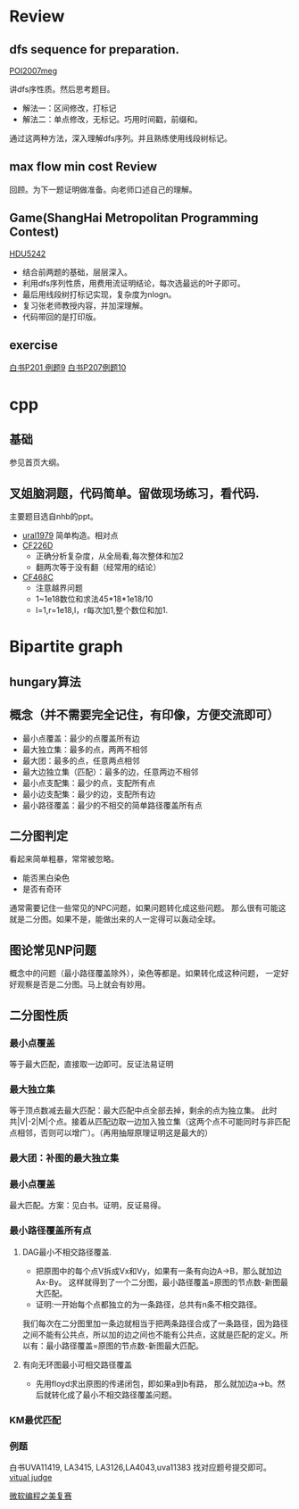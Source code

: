 
* Review
** dfs sequence for preparation.
   [[http://main.edu.pl/en/archive/oi/14/meg][POI2007meg]]
   
   讲dfs序性质。然后思考题目。
   - 解法一：区间修改，打标记
   - 解法二：单点修改，无标记。巧用时间戳，前缀和。
   通过这两种方法，深入理解dfs序列。并且熟练使用线段树标记。

** max flow min cost Review
   回顾。为下一题证明做准备。向老师口述自己的理解。

** Game(ShangHai Metropolitan Programming Contest)
   [[http://acm.hdu.edu.cn/showproblem.php?pid=5242][HDU5242]]
   - 结合前两题的基础，层层深入。
   - 利用dfs序列性质，用费用流证明结论，每次选最远的叶子即可。
   - 最后用线段树打标记实现，复杂度为nlogn。
   - 复习张老师教授内容，并加深理解。
   - 代码带回的是打印版。

** exercise
  [[https://icpcarchive.ecs.baylor.edu/index.php?option=com_onlinejudge&Itemid=8&page=show_problem&problem=1939][白书P201 例题9]]
  [[http://acm.hust.edu.cn/vjudge/problem/viewProblem.action?id=18697][白书P207例题10]]
  

* cpp

** 基础
   参见首页大纲。
   
** 叉姐脑洞题，代码简单。留做现场练习，看代码.
   主要题目选自nhb的ppt。
   
   - [[http://acm.timus.ru/problem.aspx?space=1&num=1979][ural1979]] 简单构造。相对点
   - [[http://codeforces.com/problemset/problem/226/D][CF226D]] 
     - 正确分析复杂度，从全局看,每次整体和加2
     - 翻两次等于没有翻（经常用的结论）
   - [[http://codeforces.com/problemset/problem/468/C][CF468C]]
     - 注意越界问题
     - 1~1e18数位和求法45*18*1e18/10
     - l=1,r=1e18,l，r每次加1,整个数位和加1.


* Bipartite graph
** hungary算法
** 概念（并不需要完全记住，有印像，方便交流即可）
   - 最小点覆盖：最少的点覆盖所有边
   - 最大独立集：最多的点，两两不相邻
   - 最大团：最多的点，任意两点相邻
   - 最大边独立集（匹配）：最多的边，任意两边不相邻
   - 最小点支配集：最少的点，支配所有点
   - 最小边支配集：最少的边，支配所有边
   - 最小路径覆盖：最少的不相交的简单路径覆盖所有点

** 二分图判定
  看起来简单粗暴，常常被忽略。
  - 能否黑白染色
  - 是否有奇环
  通常需要记住一些常见的NPC问题，如果问题转化成这些问题。
那么很有可能这就是二分图。如果不是，能做出来的人一定得可以轰动全球。

** 图论常见NP问题
  概念中的问题（最小路径覆盖除外），染色等都是。如果转化成这种问题，
一定好好观察是否是二分图。马上就会有妙用。

** 二分图性质
*** 最小点覆盖
    等于最大匹配，直接取一边即可。反证法易证明
*** 最大独立集
    等于顶点数减去最大匹配：最大匹配中点全部去掉，剩余的点为独立集。
此时共|V|-2|M|个点。接着从匹配边取一边加入独立集（这两个点不可能同时与非匹配点相邻，否则可以增广）。（再用抽屉原理证明这是最大的）


*** 最大团：补图的最大独立集
*** 最小点覆盖
    最大匹配。方案：见白书。证明，反证易得。
*** 最小路径覆盖所有点
**** DAG最小不相交路径覆盖.
    - 把原图中的每个点V拆成Vx和Vy，如果有一条有向边A->B，那么就加边Ax-By。
     这样就得到了一个二分图，最小路径覆盖=原图的节点数-新图最大匹配。
    - 证明:一开始每个点都独立的为一条路径，总共有n条不相交路径。
我们每次在二分图里加一条边就相当于把两条路径合成了一条路径，因为路径之间不能有公共点，所以加的边之间也不能有公共点，这就是匹配的定义。所以有：最小路径覆盖=原图的节点数-新图最大匹配。

**** 有向无环图最小可相交路径覆盖
    -  先用floyd求出原图的传递闭包，即如果a到b有路，
     那么就加边a->b。然后就转化成了最小不相交路径覆盖问题。 

*** KM最优匹配
*** 例题
    白书UVA11419, LA3415, LA3126,LA4043,uva11383 找对应题号提交即可。
[[http://acm.hust.edu.cn/vjudge/contest/view.action?cid=66131#overviewirtual][vitual judge]]

[[http://hihocoder.com/problemset/problem/1158][微软编程之美复赛]]
